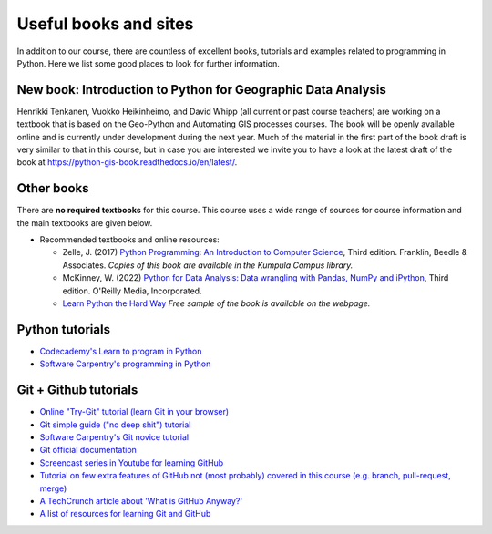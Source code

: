 Useful books and sites
======================

In addition to our course, there are countless of excellent books, tutorials and examples related to programming in Python.
Here we list some good places to look for further information.

New book: Introduction to Python for Geographic Data Analysis
-------------------------------------------------------------

Henrikki Tenkanen, Vuokko Heikinheimo, and David Whipp (all current or past course teachers) are working on a textbook that is based on the Geo-Python and Automating GIS processes courses.
The book will be openly available online and is currently under development during the next year.
Much of the material in the first part of the book draft is very similar to that in this course, but in case you are interested we invite you to have a look at the latest draft of the book at `<https://python-gis-book.readthedocs.io/en/latest/>`_.

Other books
-----------

There are **no required textbooks** for this course. This course uses a wide range of sources for course information and the main textbooks are given below.

- Recommended textbooks and online resources:

  - Zelle, J. (2017) `Python Programming: An Introduction to Computer Science <https://mcsp.wartburg.edu/zelle/python/ppics3/index.html>`_, Third edition. Franklin, Beedle & Associates. *Copies of this book are available in the Kumpula Campus library.*
  - McKinney, W. (2022) `Python for Data Analysis: Data wrangling with Pandas, NumPy and iPython <https://wesmckinney.com/book/>`_, Third edition. O'Reilly Media, Incorporated.
  -  `Learn Python the Hard Way <https://learnpythonthehardway.org/python3/>`__ *Free sample of the book is available on the webpage.*


Python tutorials
----------------

-  `Codecademy's Learn to program in Python <https://www.codecademy.com/learn/python>`__
-  `Software Carpentry's programming in Python <https://swcarpentry.github.io/python-novice-inflammation/>`__


Git + Github tutorials
----------------------

- `Online "Try-Git" tutorial (learn Git in your browser) <https://try.github.io>`__
- `Git simple guide ("no deep shit") tutorial <http://rogerdudler.github.io/git-guide/>`__
- `Software Carpentry's Git novice tutorial <https://swcarpentry.github.io/git-novice>`__
- `Git official documentation <https://git-scm.com/>`__
- `Screencast series in Youtube for learning GitHub <https://www.youtube.com/playlist?list=PL4Q4HssKcxYsTuqUUvEHJ8XxOVOHTSmle>`__
- `Tutorial on few extra features of GitHub not (most probably) covered in this course (e.g. branch, pull-request, merge) <https://guides.github.com/activities/hello-world/>`__
- `A TechCrunch article about 'What is GitHub Anyway?' <https://techcrunch.com/2012/07/14/what-exactly-is-github-anyway/>`__
- `A list of resources for learning Git and GitHub <https://help.github.com/articles/good-resources-for-learning-git-and-github/>`__

